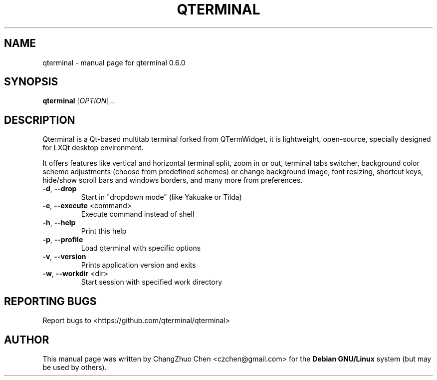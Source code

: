 .\" DO NOT MODIFY THIS FILE!  It was generated by help2man 1.47.1.
.TH QTERMINAL "1" "August 2015" "qterminal 0.6.0" "User Commands"
.SH NAME
qterminal \- manual page for qterminal 0.6.0
.SH SYNOPSIS
.B qterminal
[\fI\,OPTION\/\fR]...
.SH DESCRIPTION
Qterminal is a Qt-based multitab terminal forked from QTermWidget, it is
lightweight, open-source, specially designed for LXQt desktop environment.

It offers features like vertical and horizontal terminal split, zoom in or
out, terminal tabs switcher, background color scheme adjustments (choose from
predefined schemes) or change background image, font resizing, shortcut keys,
hide/show scroll bars and windows borders, and many more from preferences.
.TP
\fB\-d\fR,  \fB\-\-drop\fR
Start in "dropdown mode" (like Yakuake or Tilda)
.TP
\fB\-e\fR,  \fB\-\-execute\fR <command>
Execute command instead of shell
.TP
\fB\-h\fR,  \fB\-\-help\fR
Print this help
.TP
\fB\-p\fR,  \fB\-\-profile\fR
Load qterminal with specific options
.TP
\fB\-v\fR,  \fB\-\-version\fR
Prints application version and exits
.TP
\fB\-w\fR,  \fB\-\-workdir\fR <dir>
Start session with specified work directory
.PP
.SH "REPORTING BUGS"
Report bugs to <https://github.com/qterminal/qterminal>
.SH "AUTHOR"
This manual page was written by ChangZhuo Chen <czchen@gmail.com> for the
.B
Debian GNU/Linux
system (but may be used by others).
